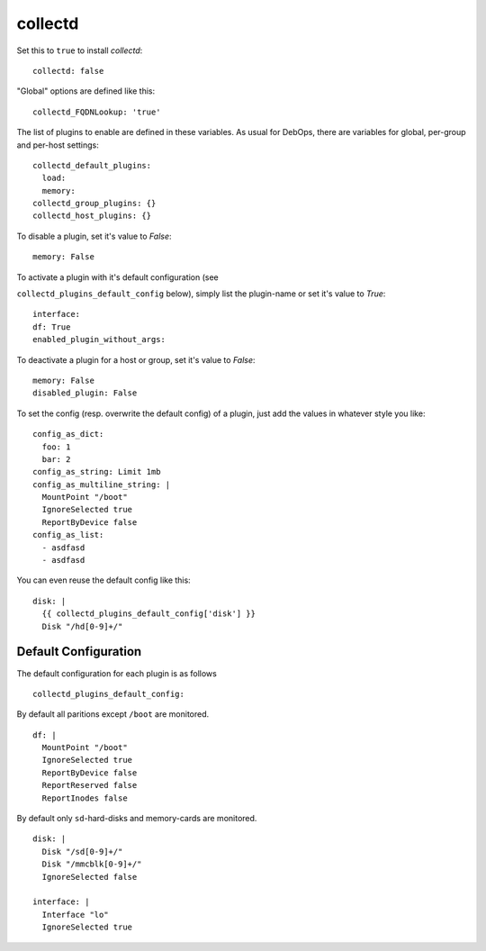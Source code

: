 collectd
================

Set this to ``true`` to install `collectd`::


  collectd: false


"Global" options are defined like this::


  collectd_FQDNLookup: 'true'



The list of plugins to enable are defined in these variables. As
usual for DebOps, there are variables for global, per-group and
per-host settings::


  collectd_default_plugins:
    load:
    memory:
  collectd_group_plugins: {}
  collectd_host_plugins: {}



To disable a plugin, set it's value to `False`::

     memory: False

To activate a plugin with it's default configuration (see

``collectd_plugins_default_config`` below), simply list the plugin-name
or set it's value to `True`::

     interface:
     df: True
     enabled_plugin_without_args:

To deactivate a plugin for a host or group, set it's value to
`False`::

     memory: False
     disabled_plugin: False

To set the config (resp. overwrite the default config) of a plugin,
just add the values in whatever style you like::

     config_as_dict:
       foo: 1
       bar: 2
     config_as_string: Limit 1mb
     config_as_multiline_string: |
       MountPoint "/boot"
       IgnoreSelected true
       ReportByDevice false
     config_as_list:
       - asdfasd
       - asdfasd

You can even reuse the default config like this::

     disk: |
       {{ collectd_plugins_default_config['disk'] }}
       Disk "/hd[0-9]+/"

Default Configuration
------------------------

The default configuration for each plugin is as follows


::

  collectd_plugins_default_config:

By default all paritions except ``/boot`` are monitored.
::

    df: |
      MountPoint "/boot"
      IgnoreSelected true
      ReportByDevice false
      ReportReserved false
      ReportInodes false

By default only ``sd``-hard-disks and memory-cards are
monitored.
::

    disk: |
      Disk "/sd[0-9]+/"
      Disk "/mmcblk[0-9]+/"
      IgnoreSelected false

    interface: |
      Interface "lo"
      IgnoreSelected true


..
  Local Variables:
  mode: rst
  ispell-local-dictionary: "american"
  End:
